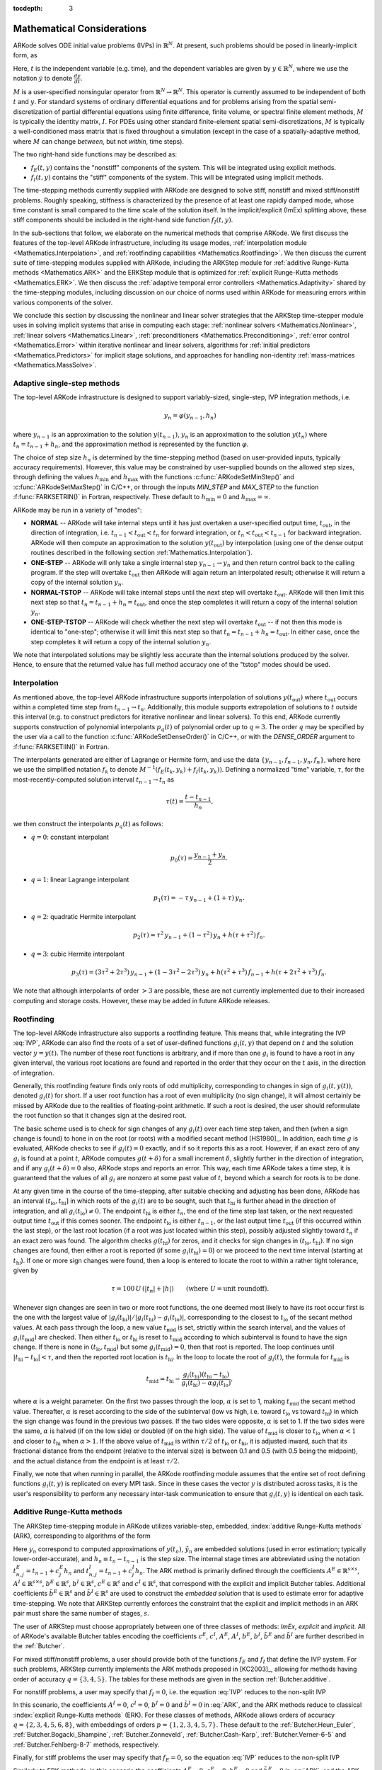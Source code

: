 ..
   Programmer(s): Daniel R. Reynolds @ SMU
   ----------------------------------------------------------------
   Copyright (c) 2013, Southern Methodist University.
   All rights reserved.
   For details, see the LICENSE file.
   ----------------------------------------------------------------

:tocdepth: 3

.. _Mathematics:

===========================
Mathematical Considerations
===========================

ARKode solves ODE initial value problems (IVPs) in :math:`\mathbb{R}^N`.
At present, such problems should be posed in linearly-implicit form,
as 

..
   .. math::
      M(t) \dot{y} = f_E(t,y) + f_I(t,y), \qquad y(t_0) = y_0.
      :label: IVP
.. math::
   M \dot{y} = f_E(t,y) + f_I(t,y), \qquad y(t_0) = y_0.
   :label: IVP

Here, :math:`t` is the independent variable (e.g. time), and the
dependent variables are given by :math:`y \in \mathbb{R}^N`, where we
use the notation :math:`\dot{y}` to denote :math:`\frac{dy}{dt}`.

..
   :math:`M(t)` is a user-specified nonsingular operator from
   :math:`\mathbb{R}^N \to \mathbb{R}^N`.  This operator may depend on
   :math:`t` but is assumed to be independent of :math:`y`.
   For standard systems of ordinary differential equations and for
   problems arising from the spatial semi-discretization of partial
   differential equations 
   using finite difference, finite volume, or spectral finite element
   methods, :math:`M` is typically the identity matrix, :math:`I`.  For
   PDEs using other standard finite-element spatial semi-discretizations,
   :math:`M` is typically a well-conditioned mass matrix that is
   independent of :math:`t` (except in the case of a spatially-adaptive
   method, where :math:`M` can change *between* time steps).

:math:`M` is a user-specified nonsingular operator from
:math:`\mathbb{R}^N \to \mathbb{R}^N`.  This operator is currently
assumed to be independent of both :math:`t` and :math:`y`.
For standard systems of ordinary differential equations and for
problems arising from the spatial semi-discretization of partial
differential equations using finite difference, finite volume, or
spectral finite element methods, :math:`M` is typically the identity
matrix, :math:`I`.  For PDEs using other standard finite-element
spatial semi-discretizations, :math:`M` is typically a
well-conditioned mass matrix that is fixed throughout a simulation
(except in the case of a spatially-adaptive method, where :math:`M`
can change *between*, but not *within*, time steps). 

The two right-hand side functions may be described as:  

* :math:`f_E(t,y)` contains the "nonstiff" components of the
  system.  This will be integrated using explicit methods.

* :math:`f_I(t,y)` contains the "stiff" components of the
  system.  This will be integrated using implicit methods.

The time-stepping methods currently supplied with ARKode are designed
to solve stiff, nonstiff and mixed stiff/nonstiff problems.  Roughly
speaking, stiffness is characterized by the presence of at least one
rapidly damped mode, whose time constant is small compared to the time
scale of the solution itself.  In the implicit/explicit (ImEx)
splitting above, these stiff components should be included in the
right-hand side function :math:`f_I(t,y)`. 

In the sub-sections that follow, we elaborate on the numerical
methods that comprise ARKode.  We first discuss the features of the
top-level ARKode infrastructure, including its usage modes,
:ref:`interpolation module <Mathematics.Interpolation>`, and
:ref:`rootfinding capabilities <Mathematics.Rootfinding>`.  We then
discuss the current suite of time-stepping modules supplied with
ARKode, including the ARKStep module for :ref:`additive
Runge-Kutta methods <Mathematics.ARK>` and the ERKStep module that
is optimized for :ref:`explicit Runge-Kutta methods <Mathematics.ERK>`.
We then discuss the :ref:`adaptive temporal error controllers
<Mathematics.Adaptivity>` shared by the time-stepping modules,
including discussion on our choice of norms used within ARKode for
measuring errors within various components of the solver.

We conclude this section by discussing the nonlinear and linear solver
strategies that the ARKStep time-stepper module uses in solving
implicit systems that arise in computing each stage: :ref:`nonlinear
solvers <Mathematics.Nonlinear>`, :ref:`linear solvers
<Mathematics.Linear>`, :ref:`preconditioners
<Mathematics.Preconditioning>`,  :ref:`error control
<Mathematics.Error>` within iterative nonlinear and linear solvers,
algorithms for :ref:`initial predictors <Mathematics.Predictors>` for
implicit stage solutions, and approaches for handling non-identity
:ref:`mass-matrices <Mathematics.MassSolve>`. 



.. _Mathematics.SingleStep:

Adaptive single-step methods
===============================

The top-level ARKode infrastructure is designed to support
variably-sized, single-step, IVP integration methods, i.e.

.. math::

   y_{n} = \varphi(y_{n-1}, h_n)

where :math:`y_{n-1}` is an approximation to the solution :math:`y(t_{n-1})`,
:math:`y_{n}` is an approximation to the solution :math:`y(t_n)` where
:math:`t_n = t_{n-1} + h_n`, and the approximation method is
represented by the function :math:`\varphi`.  

The choice of step size :math:`h_n` is determined by the time-stepping
method (based on user-provided inputs, typically accuracy requirements).
However, this value may be constrained by user-supplied bounds on the
allowed step sizes, through defining the values :math:`h_\text{min}`
and :math:`h_\text{max}` with the functions
:c:func:`ARKodeSetMinStep()` and :c:func:`ARKodeSetMaxStep()` in
C/C++, or through the inputs *MIN_STEP* and *MAX_STEP* to the function
:f:func:`FARKSETRIN()` in Fortran, respectively.  These default to
:math:`h_\text{min}=0` and :math:`h_\text{max}=\infty`.

ARKode may be run in a variety of "modes":

* **NORMAL** -- ARKode will take internal steps until it has just
  overtaken a user-specified output time, :math:`t_\text{out}`, in the
  direction of integration, i.e. :math:`t_{n-1} < t_\text{out} <
  t_{n}` for forward integration, or :math:`t_{n} < t_\text{out} <
  t_{n-1}` for backward integration.  ARKode will then compute an
  approximation to the solution :math:`y(t_\text{out})` by
  interpolation (using one of the dense output routines described in
  the following section :ref:`Mathematics.Interpolation`).

* **ONE-STEP** -- ARKode will only take a single internal step :math:`y_{n-1}
  \to y_{n}` and then return control back to the calling program.
  If the step will overtake :math:`t_\text{out}` then ARKode will
  again return an interpolated result; otherwise it will return a copy
  of the internal solution :math:`y_{n}`.
       
* **NORMAL-TSTOP** -- ARKode will take internal steps until the next
  step will overtake :math:`t_\text{out}`.  ARKode will then limit
  this next step so that :math:`t_n = t_{n-1} + h_n = t_\text{out}`,
  and once the step completes it will return a copy of the internal
  solution :math:`y_{n}`. 
  
* **ONE-STEP-TSTOP** -- ARKode will check whether the next step will 
  overtake :math:`t_\text{out}` -- if not then this mode is identical
  to "one-step"; otherwise it will limit this next step so that
  :math:`t_n = t_{n-1} + h_n = t_\text{out}`.  In either case, once
  the step completes it will return a copy of the internal solution
  :math:`y_{n}`.

We note that interpolated solutions may be slightly less accurate than
the internal solutions produced by the solver.  Hence, to ensure that
the returned value has full method accuracy one of the "tstop" modes
should be used.



.. _Mathematics.Interpolation:

Interpolation
===============

As mentioned above, the top-level ARKode infrastructure supports
interpolation of solutions :math:`y(t_\text{out})` where
:math:`t_\text{out}` occurs within a completed time step from
:math:`t_{n-1} \to t_n`.  Additionally, this module supports
extrapolation of solutions to :math:`t` outside this interval
(e.g. to construct predictors for iterative nonlinear and linear
solvers).  To this end, ARKode currently supports construction of
polynomial interpolants :math:`p_q(t)` of polynomial order up to
:math:`q=3`.  The order :math:`q` may be specified by the user via a
call to the function :c:func:`ARKodeSetDenseOrder()` in C/C++, or with
the *DENSE_ORDER* argument to :f:func:`FARKSETIIN()` in Fortran. 

The interpolants generated are either of Lagrange or Hermite form, and
use the data :math:`\left\{ y_{n-1}, f_{n-1}, y_{n}, f_{n} \right\}`,
where here we use the simplified notation :math:`f_{k}` to denote
:math:`M^{-1} \left(f_E(t_k,y_k) + f_I(t_k,y_k)\right)`.  Defining a
normalized "time" variable, :math:`\tau`, for the
most-recently-computed solution interval :math:`t_{n-1} \to t_{n}`
as

.. math::

   \tau(t) = \frac{t-t_{n-1}}{h_{n}},

we then construct the interpolants :math:`p_q(t)` as follows:

* :math:`q=0`: constant interpolant

  .. math::

     p_0(\tau) = \frac{y_{n-1} + y_{n}}{2}.

* :math:`q=1`: linear Lagrange interpolant

  .. math::

     p_1(\tau) = -\tau\, y_{n-1} + (1+\tau)\, y_{n}.

* :math:`q=2`: quadratic Hermite interpolant

  .. math::

     p_2(\tau) =  \tau^2\,y_{n-1} + (1-\tau^2)\,y_{n} + h(\tau+\tau^2)\,f_{n}.

* :math:`q=3`: cubic Hermite interpolant

  .. math::

     p_3(\tau) =  (3\tau^2 + 2\tau^3)\,y_{n-1} +
     (1-3\tau^2-2\tau^3)\,y_{n} + h(\tau^2+\tau^3)\,f_{n-1} +
     h(\tau+2\tau^2+\tau^3)\,f_{n}. 

We note that although interpolants of order :math:`> 3` are possible,
these are not currently implemented due to their increased computing
and storage costs.  However, these may be added in future ARKode
releases. 




.. _Mathematics.Rootfinding:

Rootfinding
===============

The top-level ARKode infrastructure also supports a rootfinding
feature.  This means that, while integrating the IVP :eq:`IVP`, ARKode 
can also find the roots of a set of user-defined functions
:math:`g_i(t,y)` that depend on :math:`t` and the solution vector
:math:`y = y(t)`. The number of these root functions is arbitrary, and
if more than one :math:`g_i` is found to have a root in any given
interval, the various root locations are found and reported in the
order that they occur on the :math:`t` axis, in the direction of
integration.

Generally, this rootfinding feature finds only roots of odd
multiplicity, corresponding to changes in sign of :math:`g_i(t,
y(t))`, denoted :math:`g_i(t)` for short. If a user root function has
a root of even multiplicity (no sign change), it will almost certainly
be missed by ARKode due to the realities of floating-point arithmetic.
If such a root is desired, the user should reformulate the root
function so that it changes sign at the desired root. 

The basic scheme used is to check for sign changes of any
:math:`g_i(t)` over each time step taken, and then (when a sign change
is found) to hone in on the root (or roots) with a modified secant
method [HS1980]_.  In addition, each time :math:`g` is
evaluated, ARKode checks to see if :math:`g_i(t) = 0` exactly, and if
so it reports this as a root.  However, if an exact zero of any
:math:`g_i` is found at a point :math:`t`, ARKode computes
:math:`g(t+\delta)` for a small increment :math:`\delta`, slightly
further in the direction of integration, and if any
:math:`g_i(t+\delta) = 0` also, ARKode stops and reports an
error. This way, each time ARKode takes a time step, it is guaranteed
that the values of all :math:`g_i` are nonzero at some past value of
:math:`t`, beyond which a search for roots is to be done. 

At any given time in the course of the time-stepping, after suitable
checking and adjusting has been done, ARKode has an interval
:math:`(t_\text{lo}, t_\text{hi}]` in which roots of the
:math:`g_i(t)` are to be sought, such that :math:`t_\text{hi}` is
further ahead in the direction of integration, and all
:math:`g_i(t_\text{lo}) \ne 0`.  The endpoint :math:`t_\text{hi}` is
either :math:`t_n`, the end of the time step last taken, or the next
requested output time :math:`t_\text{out}` if this comes sooner. The
endpoint :math:`t_\text{lo}` is either :math:`t_{n-1}`, or the last
output time :math:`t_\text{out}` (if this occurred within the last 
step), or the last root location (if a root was just located within
this step), possibly adjusted slightly toward :math:`t_n` if an exact 
zero was found. The algorithm checks :math:`g(t_\text{hi})` for zeros, and
it checks for sign changes in :math:`(t_\text{lo}, t_\text{hi})`. If no sign
changes are found, then either a root is reported (if some
:math:`g_i(t_\text{hi}) = 0`) or we proceed to the next time interval
(starting at :math:`t_\text{hi}`). If one or more sign changes were found,
then a loop is entered to locate the root to within a rather tight
tolerance, given by 

.. math::
   \tau = 100\, U\, (|t_n| + |h|)\qquad (\text{where}\; U = \text{unit roundoff}).

Whenever sign changes are seen in two or more root functions, the one
deemed most likely to have its root occur first is the one with the
largest value of 
:math:`\left|g_i(t_\text{hi})\right| / \left| g_i(t_\text{hi}) - g_i(t_\text{lo})\right|`, 
corresponding to the closest to :math:`t_\text{lo}` of the secant method
values. At each pass through the loop, a new value :math:`t_\text{mid}` is
set, strictly within the search interval, and the values of
:math:`g_i(t_\text{mid})` are checked. Then either :math:`t_\text{lo}` or
:math:`t_\text{hi}` is reset to :math:`t_\text{mid}` according to which
subinterval is found to have the sign change. If there is none in
:math:`(t_\text{lo}, t_\text{mid})` but some :math:`g_i(t_\text{mid}) = 0`, then that
root is reported. The loop continues until :math:`\left|t_\text{hi} -
t_\text{lo} \right| < \tau`, and then the reported root location is
:math:`t_\text{hi}`.  In the loop to locate the root of :math:`g_i(t)`, the
formula for :math:`t_\text{mid}` is 

.. math::
   t_\text{mid} = t_\text{hi} - 
   \frac{g_i(t_\text{hi}) (t_\text{hi} - t_\text{lo})}{g_i(t_\text{hi}) - \alpha g_i(t_\text{lo})} ,

where :math:`\alpha` is a weight parameter. On the first two passes
through the loop, :math:`\alpha` is set to 1, making :math:`t_\text{mid}`
the secant method value. Thereafter, :math:`\alpha` is reset according
to the side of the subinterval (low vs high, i.e. toward
:math:`t_\text{lo}` vs toward :math:`t_\text{hi}`) in which the sign change was
found in the previous two passes. If the two sides were opposite,
:math:`\alpha` is set to 1. If the two sides were the same, :math:`\alpha` 
is halved (if on the low side) or doubled (if on the high side). The
value of :math:`t_\text{mid}` is closer to :math:`t_\text{lo}` when
:math:`\alpha < 1` and closer to :math:`t_\text{hi}` when :math:`\alpha > 1`. 
If the above value of :math:`t_\text{mid}` is within :math:`\tau /2` of
:math:`t_\text{lo}` or :math:`t_\text{hi}`, it is adjusted inward, such that its
fractional distance from the endpoint (relative to the interval size)
is between 0.1 and 0.5 (with 0.5 being the midpoint), and the actual
distance from the endpoint is at least :math:`\tau/2`. 

Finally, we note that when running in parallel, the ARKode rootfinding
module assumes that the entire set of root defining functions
:math:`g_i(t,y)` is replicated on every MPI task.  Since in these
cases the vector :math:`y` is distributed across tasks, it is the
user's responsibility to perform any necessary inter-task
communication to ensure that :math:`g_i(t,y)` is identical on each task.




.. _Mathematics.ARK:

Additive Runge-Kutta methods
===============================

The ARKStep time-stepping module in ARKode utilizes variable-step,
embedded, :index:`additive Runge-Kutta methods` (ARK), corresponding
to algorithms of the form 

..
   .. math::
      z_i &= y_{n-1} + h_n \sum_{j=1}^{i-1} A^E_{i,j} M(t^E_{n,j})^{-1} f_E(t^E_{n,j}, z_j) 
                    + h_n \sum_{j=1}^{i} A^I_{i,j} M(t^I_{n,j})^{-1} f_I(t^I_{n,j}, z_j),
      \quad i=1,\ldots,s, \\
      y_n &= y_{n-1} + h_n \sum_{i=1}^{s} \left(b^E_i M(t^E_{n,j})^{-1} f_E(t^E_{n,i}, z_i) 
                    + b^I_i M(t^I_{n,j})^{-1} f_I(t^I_{n,i}, z_i)\right), \\
      \tilde{y}_n &= y_{n-1} + h_n \sum_{i=1}^{s} \left(
                     \tilde{b}^E_i M(t^E_{n,j})^{-1} f_E(t^E_{n,i}, z_i) + 
                     \tilde{b}^I_i M(t^I_{n,j})^{-1} f_I(t^I_{n,i}, z_i)\right).
      :label: ARK

.. math::
   M z_i &= M y_{n-1} + h_n \sum_{j=1}^{i-1} A^E_{i,j} f_E(t^E_{n,j}, z_j) 
                 + h_n \sum_{j=1}^{i} A^I_{i,j} f_I(t^I_{n,j}, z_j),
   \quad i=1,\ldots,s, \\
   M y_n &= M y_{n-1} + h_n \sum_{i=1}^{s} \left(b^E_i f_E(t^E_{n,i}, z_i) 
                 + b^I_i f_I(t^I_{n,i}, z_i)\right), \\
   M \tilde{y}_n &= M y_{n-1} + h_n \sum_{i=1}^{s} \left(
                  \tilde{b}^E_i f_E(t^E_{n,i}, z_i) + 
		  \tilde{b}^I_i f_I(t^I_{n,i}, z_i)\right).
   :label: ARK
           
Here :math:`y_n` correspond to computed approximations of
:math:`y(t_n)`, :math:`\tilde{y}_n` are embedded solutions (used in
error estimation; typically lower-order-accurate), and :math:`h_n
\equiv t_n - t_{n-1}` is the step size.  The internal stage times are
abbreviated using the notation :math:`t^E_{n,j} = t_{n-1} + c^E_j h_n`
and :math:`t^I_{n,j} = t_{n-1} + c^I_j h_n`.  The ARK method is
primarily defined through the coefficients :math:`A^E \in
\mathbb{R}^{s\times s}`, :math:`A^I \in \mathbb{R}^{s\times s}`,
:math:`b^E \in \mathbb{R}^{s}`, :math:`b^I \in \mathbb{R}^{s}`,
:math:`c^E \in \mathbb{R}^{s}` and :math:`c^I \in \mathbb{R}^{s}`,
that correspond with the explicit and implicit Butcher tables.
Additional coefficients :math:`\tilde{b}^E \in \mathbb{R}^{s}` and 
:math:`\tilde{b}^I \in \mathbb{R}^{s}` are used to construct the
*embedded solution* that is used to estimate error for adaptive
time-stepping.  We note that ARKStep currently enforces the
constraint that the explicit and implicit methods in an ARK pair must
share the same number of stages, :math:`s`. 

The user of ARKStep must choose appropriately between one of three 
classes of methods: *ImEx*, *explicit* and *implicit*.  All of
ARKode's available Butcher tables encoding the coefficients
:math:`c^E`, :math:`c^I`, :math:`A^E`, :math:`A^I`, :math:`b^E`,
:math:`b^I`, :math:`\tilde{b}^E` and :math:`\tilde{b}^I` are further
described in the :ref:`Butcher`. 

For mixed stiff/nonstiff problems, a user should provide both of the
functions :math:`f_E` and :math:`f_I` that define the IVP system.  For
such problems, ARKStep currently implements the ARK methods proposed in 
[KC2003]_, allowing for methods having order of accuracy :math:`q =
\{3,4,5\}`.  The tables for these methods are given in the section
:ref:`Butcher.additive`.

For nonstiff problems, a user may specify that :math:`f_I = 0`,
i.e. the equation :eq:`IVP` reduces to the non-split IVP 

..
   .. math::
      M(t)\, \dot{y} = f_E(t,y), \qquad y(t_0) = y_0.
      :label: IVP_explicit

.. math::
   M\, \dot{y} = f_E(t,y), \qquad y(t_0) = y_0.
   :label: IVP_explicit

In this scenario, the coefficients :math:`A^I=0`, :math:`c^I=0`,
:math:`b^I=0` and :math:`\tilde{b}^I=0` in :eq:`ARK`, and the ARK
methods reduce to classical :index:`explicit Runge-Kutta methods`
(ERK).  For these classes of methods, ARKode allows orders of accuracy 
:math:`q = \{2,3,4,5,6,8\}`, with embeddings of orders :math:`p
= \{1,2,3,4,5,7\}`.  These default to the :ref:`Butcher.Heun_Euler`,
:ref:`Butcher.Bogacki_Shampine`, :ref:`Butcher.Zonneveld`,
:ref:`Butcher.Cash-Karp`, :ref:`Butcher.Verner-6-5` and
:ref:`Butcher.Fehlberg-8-7` methods, respectively. 

Finally, for stiff problems the user may specify that :math:`f_E = 0`,
so the equation :eq:`IVP` reduces to the non-split IVP 

..
   .. math::
      M(t)\, \dot{y} = f_I(t,y), \qquad y(t_0) = y_0.
      :label: IVP_implicit

.. math::
   M\, \dot{y} = f_I(t,y), \qquad y(t_0) = y_0.
   :label: IVP_implicit

Similarly to ERK methods, in this scenario the coefficients
:math:`A^E=0`, :math:`c^E=0`, :math:`b^E=0` and :math:`\tilde{b}^E=0`
in :eq:`ARK`, and the ARK methods reduce to classical
:index:`diagonally-implicit Runge-Kutta methods` (DIRK).  For these
classes of methods, ARKode allows orders of accuracy :math:`q =
\{2,3,4,5\}`, with embeddings of orders :math:`p = \{1,2,3,4\}`.
These default to the :ref:`Butcher.SDIRK-2-1`,
:ref:`Butcher.ARK_4_2_3_I`, :ref:`Butcher.SDIRK-5-4` and 
:ref:`Butcher.ARK_8_4_5_I` methods, respectively. 




.. _Mathematics.ERK:

Explicit Runge-Kutta methods
===============================


The ERKStep time-stepping module in ARKode can only be applied to
IVP problems of the form

.. math::
   \dot{y} = f(t,y), \qquad y(t_0) = y_0.
   :label: IVP_simple_explicit

For such problems, ERKStep provides variable-step, embedded,
:index:`explicit Runge-Kutta methods` (ERK), corresponding to
algorithms of the form  

.. math::
   z_i &= y_{n-1} + h_n \sum_{j=1}^{i-1} A_{i,j} f(t_{n,j}, z_j),
   \quad i=1,\ldots,s, \\
   y_n &= y_{n-1} + h_n \sum_{i=1}^{s} b_i f(t_{n,i}, z_i), \\
   \tilde{y}_n &= y_{n-1} + h_n \sum_{i=1}^{s} \tilde{b}_i f(t_{n,i}, z_i),
   :label: ERK

where the variables have the same meanings as in the previous section.
We note that the problem :eq:`IVP_simple_explicit` is fully encapsulated in
the more general problems :eq:`IVP_explicit`, and that the algorithm :eq:`ERK`
is similarly encapsulated in the more general algorithm :eq:`ARK`.
While it therefore follows that ARKStep can be used to solve every
problem solvable by ERKStep, using the same set of methods, we
include ERKStep as a distinct time-stepping module since this
simplified form admits a solution process that requires significantly
less storage and right-hand side function evaluations than when
considering the more general form.




.. _Mathematics.Error.Norm:

ARKode error norm
============================

In the process of controlling errors at various levels (time
integration, nonlinear solution, linear solution), ARKode uses a
:index:`weighted root-mean-square norm`, denoted
:math:`\|\cdot\|_\text{WRMS}`, for all error-like quantities,

.. math::
   \|v\|_\text{WRMS} = \left( \frac{1}{N} \sum_{i=1}^N \left(v_i\,
   w_i\right)^2\right)^{1/2}. 
   :label: WRMS_NORM

The power of this choice of norm arises in the specification of the
weighting vector :math:`w`, that combines the units of the problem
with user-supplied values that specify an "acceptable" level of error.
To this end, ARKode constructs an :index:`error weight vector` using
the most-recent step solution and the user-supplied relative and
absolute tolerances, namely

.. math::
   w_i = \frac{1}{RTOL\cdot |y_{n-1,i}| + ATOL_i}.
   :label: EWT

Since :math:`1/w_i` represents a tolerance in the ith component of the
solution vector :math:`y`, a vector whose WRMS norm is 1 is regarded
as "small."  For brevity, we will typically drop the subscript WRMS on
norms in the remainder of this section. 

Additionally, for problems involving a non-identity mass matrix,
:math:`M\ne I`, the units of equation :eq:`IVP` may differ from the
units of the solution :math:`y`.  In this case, ARKode may also
construct a :index:`residual weight vector`,

..
   .. math::
      w_i = \frac{1}{RTOL\cdot | \left[M(t_{n-1}) y_{n-1}\right]_i| + ATOL'_i},
      :label: RWT

.. math::
   w_i = \frac{1}{RTOL\cdot | \left[M y_{n-1}\right]_i| + ATOL'_i},
   :label: RWT

where the user may specify a separate absolute residual tolerance
value or array, :math:`ATOL'`.  The choice of weighting vector used
in any given norm is determined by the quantity being measured: values
having solution units use :eq:`EWT`, whereas values having equation
units use :eq:`RWT`.  Obviously, for problems with :math:`M=I`, the
weighting vectors are identical. 




.. _Mathematics.Adaptivity:

Time step adaptivity
=======================

A critical component of both the ARKStep and ERKStep
time-stepping modules, making them IVP "solvers" rather than just
time-steppers, is their adaptive control of local truncation error.
At every step, we estimate the local error, and ensure that it
satisfies tolerance conditions.  If this local error test fails, then 
the step is recomputed with a reduced step size.  To this end, every
Runge-Kutta method packaged within ARKode admits an embedded solution
:math:`\tilde{y}_n`, as shown in equations :eq:`ARK` and
:eq:`ERK`.  Generally, these embedded solutions attain a slightly lower 
order of accuracy than the computed solution :math:`y_n`.  Denoting
the order of accuracy for :math:`y_n` as :math:`p` and for
:math:`\tilde{y}_n` as :math:`q`, it is the case that most embedded
methods satisfy :math:`p = q-1`.  These values of :math:`p` and
:math:`q` correspond to the *global* orders of accuracy for the method
and embedding, hence each admit local truncation errors satisfying
[HW1993]_ 

.. math::
   \| y_n - y(t_n) \| = C h_n^{q+1} + \mathcal O(h_n^{q+2}), \\
   \| \tilde{y}_n - y(t_n) \| = D h_n^{p+1} + \mathcal O(h_n^{p+2}),
   :label: AsymptoticErrors

where :math:`C` and :math:`D` are constants independent of
:math:`h_n`, and where we have assumed exact initial conditions for
the step, i.e. :math:`y_{n-1} = y(t_{n-1})`. Combining these
estimates, we have 

.. math::
   \| y_n - \tilde{y}_n \| = \| y_n - y(t_n) - \tilde{y}_n + y(t_n) \| 
   \le \| y_n - y(t_n) \| + \| \tilde{y}_n - y(t_n) \| 
   \le D h_n^{p+1} + \mathcal O(h_n^{p+2}).

We therefore use the norm of the difference between :math:`y_n` and
:math:`\tilde{y}_n` as an estimate for the local truncation error at
the step :math:`n`

..
   .. math::
      T_n = \beta \left(y_n - \tilde{y}_n\right) = 
      \beta h_n \sum_{i=1}^{s} \left[
      \left(b^E_i - \tilde{b}^E_i\right) M(t^E_{n,i})^{-1} f_E(t^E_{n,i}, z_i) + 
      \left(b^I_i - \tilde{b}^I_i\right) M(t^I_{n,i})^{-1} f_I(t^I_{n,i}, z_i) \right]
      :label: LTE

.. math::
   M T_n = \beta \left(y_n - \tilde{y}_n\right) = 
   \beta h_n \sum_{i=1}^{s} \left[
   \left(b^E_i - \tilde{b}^E_i\right) f_E(t^E_{n,i}, z_i) + 
   \left(b^I_i - \tilde{b}^I_i\right) f_I(t^I_{n,i}, z_i) \right]
   :label: LTE

for ARK methods, and similarly for ERK methods.  Here, :math:`\beta>0`
is an error *bias* to help account for the error constant :math:`D`;
the default value of this constant is :math:`\beta = 1.5`, which may
be modified by the user through the functions
:c:func:`ARKStepSetErrorBias()` and :c:func:`ERKStepSetErrorBias()` in
C/C++, or through the input *ADAPT_BIAS* to :f:func:`FARKSETRIN()` in
Fortran. 

With this LTE estimate, the local error test is simply
:math:`\|T_n\| < 1` since this norm includes the user-specified
tolerances.  If this error test passes, the step is considered
successful, and the estimate is subsequently used to estimate the next
step size, as will be described below in the section 
:ref:`Mathematics.Adaptivity.ErrorControl`.  If the error test fails,
the step is rejected and a new step size :math:`h'` is then computed
using the error control algorithms described in
:ref:`Mathematics.Adaptivity.ErrorControl`.  A new attempt at the step
is made, and the error test is repeated.  If it fails multiple times
(as specified through the *small_nef* input to
:c:func:`ARKStepSetSmallNumEFails()` and
:c:func:`ERKStepSetSmallNumEFails()` in C/C++, or the *ADAPT_SMALL_NEF* 
argument to :f:func:`FARKSETIIN()` in Fortran, which defaults to 2),
then :math:`h'/h` is limited above to 0.3 (this is modifiable via the
*etamxf* argument to :c:func:`ARKStepSetMaxEFailGrowth()` and
:c:func:`ERKStepSetMaxEFailGrowth()` in C/C++, or the *ADAPT_ETAMXF*
argument to :f:func:`FARKSETRIN()` in Fortran), and limited below to
0.1 after an additional step failure.  After seven error test failures
(modifiable via the functions :c:func:`ARKStepSetMaxErrTestFails()` and
:c:func:`ERKStepSetMaxErrTestFails()` in C/C++, or the *MAX_ERRFAIL*
argument to :f:func:`FARKSETIIN()` in Fortran), ARKode returns to the
user with a failure message. 

We define the step size ratio between a prospective step :math:`h'`
and a completed step :math:`h` as :math:`\eta`, i.e.

.. math::
   \eta = h' / h.

This is bounded above by :math:`\eta_\text{max}` to ensure that step size
adjustments are not overly aggressive.  This value is modified
according to the step and history,

.. math::
   \eta_\text{max} = \begin{cases}
     \text{etamx1}, & \quad\text{on the first step (default is 10000)}, \\
     \text{growth}, & \quad\text{on general steps (default is 20)}, \\
     1, & \quad\text{if the previous step had an error test failure}.
   \end{cases}

Here, the value of *etamx1* may be modified by the user in the
functions :c:func:`ARKStepSetMaxFirstGrowth()` and 
:c:func:`ERKStepSetMaxFirstGrowth()` in C/C++, or through the
input *ADAPT_ETAMX1* to the function :f:func:`FARKSETRIN()` in
Fortran. Similarly, the *growth* value may be modified by calls to
:c:func:`ARKStepSetMaxGrowth()` and :c:func:`ERKStepSetMaxGrowth()` in
C/C++, or through the input *ADAPT_GROWTH* to :f:func:`FARKSETRIN()`
in Fortran.

A flowchart detailing how the time steps are modified at each
iteration to ensure solver convergence and successful steps is given
in the figure below.  Here, all norms correspond to the WRMS norm, and
the error adaptivity function **arkAdapt** is supplied by one of the
error control algorithms discussed in the subsections below. 

.. _adaptivity_figure:

.. figure:: figs/time_adaptivity.png
   :scale: 40 %
   :align: center


For some problems it may be preferrable to avoid small step size
adjustments.  This can be especially true for problems that construct
a Newton Jacobian matrix or a preconditioner for a nonlinear or an
iterative linear solve, where this construction is computationally
expensive, and where convergence can be seriously hindered through use
of an inaccurate matrix.  In these scenarios, the step is not changed
when :math:`\eta \in [\eta_L, \eta_U]`.  The default values for this
interval are :math:`\eta_L = 1` and :math:`\eta_U = 1.5`, though these
are modifiable through the functions
:c:func:`ARKStepSetFixedStepBounds()` and
:c:func:`ERKStepSetFixedStepBounds()` in C/C++, or through the input 
*ADAPT_BOUNDS* to the function :f:func:`FARKSETRIN()` in Fortran.

We note that any choices for :math:`\eta` (or equivalently,
:math:`h'`) are subsequently constrained by the bounds
:math:`h_\text{min}` and :math:`h_\text{max}` supplied to the main
ARKode infrastructure (via the functions :c:func:`ARKodeSetMinStep()` and
:c:func:`ARKodeSetMaxStep()` in C/C++, or through the inputs
*MIN_STEP* and *MAX_STEP* to the function :f:func:`FARKSETRIN()` in
Fortran, respectively).  Additionally, the top-level ARKode
infrastructure may similarly limit :math:`h'` to adhere to a
user-provided "TSTOP" stopping point, :math:`t_\text{stop}` (supplied
by a call to :c:func:`ARKodeSetStopTime()` in C/C++, or through the input
*STOP_TIME* to :f:func:`FARKSETRIN()` in Fortran). 



.. _Mathematics.Adaptivity.ErrorControl:

Asymptotic error control
---------------------------

As mentioned above, the time-stepping modules in ARKode adapt the step
size in order to attain local errors within desired tolerances of the
true solution.  These adaptivity algorithms estimate the prospective
step size :math:`h'` based on the asymptotic local error estimates
:eq:`AsymptoticErrors`.  We define the values :math:`\varepsilon_n`,
:math:`\varepsilon_{n-1}` and :math:`\varepsilon_{n-2}` as

.. math::
   \varepsilon_k &\ \equiv \ \|T_k\| 
      \ = \ \beta \|y_k - \tilde{y}_k\|,

corresponding to the local error estimates for three consecutive
steps, :math:`t_{n-3} \to t_{n-2} \to t_{n-1} \to t_n`.  These local
error history values are all initialized to 1 upon program
initialization, to accomodate the few initial time steps of a
calculation where some of these error estimates have not yet been
computed.  With these estimates, ARKode implements a variety of error
control algorithms, as specified in the subsections below.


.. _Mathematics.Adaptivity.ErrorControl.PID:

PID controller
^^^^^^^^^^^^^^^^^^

This is the default time adaptivity controller used by ARKode.  It
derives from those found in [KC2003]_, [S1998]_, [S2003]_ and
[S2006]_, and uses all three of the local error estimates
:math:`\varepsilon_n`, :math:`\varepsilon_{n-1}` and
:math:`\varepsilon_{n-2}` in determination of a prospective step size,

.. math::
   h' \;=\; h_n\; \varepsilon_n^{-k_1/p}\; \varepsilon_{n-1}^{k_2/p}\; 
        \varepsilon_{n-2}^{-k_3/p},

where the constants :math:`k_1`, :math:`k_2` and :math:`k_3` default
to 0.58, 0.21 and 0.1, respectively.  These parameters may be changed
via a call to the C/C++ functions :c:func:`ARKStepSetAdaptivityMethod()` 
or :c:func:`ERKStepSetAdaptivityMethod()` in C/C++, or to the Fortran
function :f:func:`FARKSETADAPTIVITYMETHOD()` in Fortran.  In this
estimate, a floor of :math:`\varepsilon > 10^{-10}` is enforced to
avoid division-by-zero errors.



.. _Mathematics.Adaptivity.ErrorControl.PI:

PI controller
^^^^^^^^^^^^^^^^^

Like with the previous method, the PI controller derives from those
found in [KC2003]_, [S1998]_, [S2003]_ and [S2006]_, but it differs in
that it only uses the two most recent step sizes in its adaptivity
algorithm, 

.. math::
   h' \;=\; h_n\; \varepsilon_n^{-k_1/p}\; \varepsilon_{n-1}^{k_2/p}.

Here, the default values of :math:`k_1` and :math:`k_2` default
to 0.8 and 0.31, respectively, though they may be changed via a
call to either :c:func:`ARKStepSetAdaptivityMethod()` or
:c:func:`ERKStepSetAdaptivityMethod()` in C/C++, or
:f:func:`FARKSETADAPTIVITYMETHOD()` in Fortran.  As with the previous
controller, at initialization :math:`k_1 = k_2 = 1.0` and the floor of
:math:`10^{-10}` is enforced on the local error estimates.  



.. _Mathematics.Adaptivity.ErrorControl.I:

I controller
^^^^^^^^^^^^^^^^

This is the standard time adaptivity control algorithm in use by most
available ODE solver codes.  It bases the prospective time step
estimate entirely off of the current local error estimate, 

.. math::
   h' \;=\; h_n\; \varepsilon_n^{-k_1/p}.

By default, :math:`k_1=1`, but that may be overridden by the user with
the functions :c:func:`ARKStepSetAdaptivityMethod()` and
:c:func:`ERKStepSetAdaptivityMethod()` in C/C++, or the 
function :f:func:`FARKSETADAPTIVITYMETHOD()` in Fortran.




.. _Mathematics.Adaptivity.ErrorControl.eGus:

Explicit Gustafsson controller
^^^^^^^^^^^^^^^^^^^^^^^^^^^^^^^^

This step adaptivity algorithm was proposed in [G1991]_, and
is primarily useful in combination with explicit Runge-Kutta methods.
Using the notation of our earlier controllers, it has the form

.. math::
   h' \;=\; \begin{cases}
      h_1\; \varepsilon_1^{-1/p}, &\quad\text{on the first step}, \\
      h_n\; \varepsilon_n^{-k_1/p}\; 
        \left(\varepsilon_n/\varepsilon_{n-1}\right)^{k_2/p}, &
      \quad\text{on subsequent steps}.
   \end{cases}
   :label: expGus

The default values of :math:`k_1` and :math:`k_2` are 0.367 and 0.268,
respectively, which may be changed by calling either 
:c:func:`ARKStepSetAdaptivityMethod()` or
:c:func:`ERKStepSetAdaptivityMethod()` in C/C++, or 
:f:func:`FARKSETADAPTIVITYMETHOD()` in Fortran.




.. _Mathematics.Adaptivity.ErrorControl.iGus:

Implicit Gustafsson controller
^^^^^^^^^^^^^^^^^^^^^^^^^^^^^^^^^^^

A version of the above controller suitable for implicit Runge-Kutta
methods was introduced in [G1994]_, and has the form

.. math::
   h' = \begin{cases}
      h_1 \varepsilon_1^{-1/p}, &\quad\text{on the first step}, \\
      h_n \left(h_n / h_{n-1}\right) \varepsilon_n^{-k_1/p} 
        \left(\varepsilon_n/\varepsilon_{n-1}\right)^{-k_2/p}, &
      \quad\text{on subsequent steps}.
   \end{cases}
   :label: impGus

The algorithm parameters default to :math:`k_1 = 0.98` and 
:math:`k_2 = 0.95`, but may be modified by the user with
:c:func:`ARKStepSetAdaptivityMethod()` or
:c:func:`ERKStepSetAdaptivityMethod()` in C/C++, or 
:f:func:`FARKSETADAPTIVITYMETHOD()` in Fortran.  




.. _Mathematics.Adaptivity.ErrorControl.ieGus:

ImEx Gustafsson controller
^^^^^^^^^^^^^^^^^^^^^^^^^^^^^^^^^^^^

An ImEx version of these two preceding controllers is also available.
This approach computes the estimates :math:`h'_1` arising from 
equation :eq:`expGus` and the estimate :math:`h'_2` arising from
equation :eq:`impGus`, and selects 

.. math::
   h' = \frac{h}{|h|}\min\left\{|h'_1|, |h'_2|\right\}.  

Here, equation :eq:`expGus` uses :math:`k_1` and
:math:`k_2` with default values of 0.367 and 0.268, while equation
:eq:`impGus` sets both parameters to the input :math:`k_3` that
defaults to 0.95.  All three of these parameters may be modified with
the C/C++ functions :c:func:`ARKStepSetAdaptivityMethod()` and
:c:func:`ERKStepSetAdaptivityMethod()` in C/C++, or 
the Fortran function :f:func:`FARKSETADAPTIVITYMETHOD()`. 



.. _Mathematics.Adaptivity.ErrorControl.User:

User-supplied controller
^^^^^^^^^^^^^^^^^^^^^^^^^^^^^^^^^^^^

Finally, ARKode allows the user to define their own time step
adaptivity function,

.. math::
   h' = H(y, t, h_n, h_{n-1}, h_{n-2}, \varepsilon_n, \varepsilon_{n-1}, \varepsilon_{n-2}, q, p),

via a call to the C/C++ routines :c:func:`ARKStepSetAdaptivityFn()`
and :c:func:`ERKStepSetAdaptivityFn()`, or the Fortran routine
:f:func:`FARKADAPTSET()`.





.. _Mathematics.Stability:

Explicit stability
======================

For problems that involve a nonzero explicit component,
i.e. :math:`f_E(t,y) \ne 0` in ARKStep or for any problem in
ERKStep, explicit and ImEx Runge-Kutta methods may benefit from
addition user-supplied information regarding the explicit stability
region.  All ARKode adaptivity methods utilize estimates of the local
error.  It is often the case that such local error control will be
sufficient for method stability, since unstable steps will typically
exceed the error control tolerances.  However, for problems in which
:math:`f_E(t,y)` includes even moderately stiff components, and
especially for higher-order integration methods, it may occur that 
a significant number of attempted steps will exceed the error
tolerances.  While these steps will automatically be recomputed, such 
trial-and-error may be costlier than desired.  In these scenarios, a
stability-based time step controller may also be useful.

Since the explicit stability region for any method depends on the
problem under consideration, in that the extents of the stability
region result from the eigenvalues of the linearized operator
:math:`\frac{\partial f_E}{\partial y}`, information on the maximum
stable step size is not computed internally within ARKode.  However,
for many problems such information is readily available.  For example,
in an advection-diffusion calculation, 
:math:`f_I` may contain the stiff diffusive components and
:math:`f_E` may contain the comparably nonstiff advection terms.  In
this scenario, an explicitly stable step :math:`h_\text{exp}` would be
predicted as one satisfying the Courant-Friedrichs-Lewy (CFL)
stability condition,

.. math::
   |h_\text{exp}| < \frac{\Delta x}{|\lambda|}

where :math:`\Delta x` is the spatial mesh size and :math:`\lambda` is
the fastest advective wave speed.

In these scenarios, a user may supply a routine to predict this
maximum explicitly stable step size, :math:`|h_\text{exp}|`, by calling the
C/C++ functions :c:func:`ARKStepSetStabilityFn()` or
:c:func:`ERKStepSetStabilityFn()`, or the Fortran function
:f:func:`FARKEXPSTABSET()`.  If a value for :math:`|h_\text{exp}|` is
supplied, it is compared against the value resulting from the local
error controller, :math:`|h_\text{acc}|`, and the eventual time step used
will satisfy 

.. math::
   h' = \frac{h}{|h|}\min\{c\, |h_\text{exp}|,\, |h_\text{acc}|\}.

Here the explicit stability step factor (often called the "CFL
factor") :math:`c>0` may be modified through the functions
:c:func:`ARKStepSetCFLFraction()` and
:c:func:`ERKStepSetCFLFraction()` in C/C++, or through the input 
*ADAPT_CFL* to the function :f:func:`FARKSETRIN()` in Fortran, and has 
a default value of :math:`1/2`. 




.. _Mathematics.FixedStep:

Fixed time stepping
--------------------

While both the ARKStep and ERKStep time-stepping modules in
ARKode are designed for time step adaptivity, they additionally
support a "fixed-step" mode.  This mode is typically used for
debugging purposes, for verification against hand-coded Runge-Kutta
methods, or for problems where the time steps should be chosen based
on other problem-specific information.  In this mode, all internal
time step adaptivity is disabled: 

* temporal error control is disabled,

* nonlinear or linear solver non-convergence will result in an error 
  (instead of a step size adjustment),

* no check against an explicit stability condition is performed.


Additional information on this mode is provided in the section
:ref:`CInterface.OptionalInputs`.




     
.. _Mathematics.AlgebraicSolvers:

Algebraic solvers
===============================

..
   Since the ERKStep time-stepping module provides purely explicit
   numerical methods, the remainder of this section currently pertains
   only to the ARKStep module.  More specifically, when using the ARKStep
   time-stepping module for a problem involving either a nonzero implicit
   component, :math:`f_I(t,y) \ne 0`, or a non-identity mass matrix,
   :math:`M(t) \ne I`, systems of linear or nonlinear algebraic equations
   must be solved at each stage and/or step of the method.  This section
   therefore focuses on the variety of mathematical methods provided in
   ARKode for such problems, including :ref:`nonlinear solvers
   <Mathematics.Nonlinear>`, :ref:`linear solvers <Mathematics.Linear>`,
   :ref:`preconditioners <Mathematics.Preconditioning>`,
   :ref:`iterative solver error control <Mathematics.Error>`, 
   :ref:`implicit predictors <Mathematics.Predictors>`, and techniques
   used for simplifying the above solves when using non-time-dependent
   :ref:`mass-matrices <Mathematics.MassSolve>`.

Since the ERKStep time-stepping module provides purely explicit
numerical methods, the remainder of this section currently pertains
only to the ARKStep module.  More specifically, when using the ARKStep
time-stepping module for a problem involving either a nonzero implicit
component, :math:`f_I(t,y) \ne 0`, or a non-identity mass matrix,
:math:`M \ne I`, systems of linear or nonlinear algebraic equations
must be solved at each stage and/or step of the method.  This section
therefore focuses on the variety of mathematical methods provided in
ARKode for such problems, including :ref:`nonlinear solvers
<Mathematics.Nonlinear>`, :ref:`linear solvers <Mathematics.Linear>`,
:ref:`preconditioners <Mathematics.Preconditioning>`,
:ref:`iterative solver error control <Mathematics.Error>`, 
:ref:`implicit predictors <Mathematics.Predictors>`, and techniques
used for simplifying the above solves when using non-time-dependent
:ref:`mass-matrices <Mathematics.MassSolve>`.
     



.. _Mathematics.Nonlinear:

Nonlinear solver methods
------------------------------------


For both the DIRK and ARK methods corresponding to :eq:`IVP` and
:eq:`IVP_implicit`, an implicit system

..
   .. math::
      G(z_i) \equiv M(t^I_{n,i}) z_i - h_n A^I_{i,i} f_I(t^I_{n,i}, z_i) - a_i = 0
      :label: Residual

.. math::
   G(z_i) \equiv M z_i - h_n A^I_{i,i} f_I(t^I_{n,i}, z_i) - a_i = 0
   :label: Residual

must be solved for each stage :math:`z_i, i=1,\ldots,s`, where we have
the data 

..
   .. math::
      a_i \equiv M(t^I_{n,i}) \left( y_{n-1} + h_n \sum_{j=1}^{i-1} \left[
      A^E_{i,j} M(t^E_{n,j})^{-1} f_E(t^E_{n,j}, z_j) +
      A^I_{i,j} M(t^I_{n,j})^{-1} f_I(t^I_{n,j}, z_j) \right] \right)
   
.. math::
   a_i \equiv \left( y_{n-1} + h_n \sum_{j=1}^{i-1} \left[
   A^E_{i,j} f_E(t^E_{n,j}, z_j) +
   A^I_{i,j} f_I(t^I_{n,j}, z_j) \right] \right)
   
for the ARK methods, or 

..
   .. math::
      a_i \equiv M(t^I_{n,i}) \left( y_{n-1} + h_n \sum_{j=1}^{i-1} 
         A^I_{i,j} M(t^I_{n,j})^{-1} f_I(t^I_{n,j}, z_j) \right)
   
.. math::
   a_i \equiv \left( y_{n-1} + h_n \sum_{j=1}^{i-1} 
   A^I_{i,j} f_I(t^I_{n,j}, z_j) \right)
   
for the DIRK methods.  Here, if :math:`f_I(t,y)` depends nonlinearly
on :math:`y` then :eq:`Residual` corresponds to a nonlinear system of
equations; if :math:`f_I(t,y)` depends linearly on :math:`y` then this
is a linear system of equations.  

For systems of either type, ARKStep allows a choice of solution
strategy. The default solver choice is a variant of :index:`Newton's
method`, 

.. math::
   z_i^{(m+1)} = z_i^{(m)} + \delta^{(m+1)},
   :label: Newton_iteration

where :math:`m` is the Newton iteration index, and the :index:`Newton
update` :math:`\delta^{(m+1)}` in turn requires the solution of the
:index:`Newton linear system` 

.. math::
   {\mathcal A}\left(t^I_{n,i}, z_i^{(m)}\right)\, \delta^{(m+1)} =
   -G\left(z_i^{(m)}\right),  
   :label: Newton_system

in which

..
   .. math::
      {\mathcal A}(t,z) \approx M(t) - \gamma J(t,z), \quad
      J(t,z) = \frac{\partial f_I(t,z)}{\partial z}, \quad\text{and}\quad
      \gamma = h_n A^I_{i,i}.
      :label: NewtonMatrix

.. math::
   {\mathcal A}(t,z) \approx M - \gamma J(t,z), \quad
   J(t,z) = \frac{\partial f_I(t,z)}{\partial z}, \quad\text{and}\quad
   \gamma = h_n A^I_{i,i}.
   :label: NewtonMatrix

When the problem involves an identity mass matrix, then as an
alternate to Newton's method, ARKStep may instead solve for each stage
:math:`z_i, i=1,\ldots,s` using a :index:`fixed point iteration`

.. math::
   z_i^{(m+1)} = \Phi\left(z_i^{(m)}\right) \equiv z_i^{(m)} -
   G\left(z_i^{(m)}\right), \quad m=0,1,\ldots 
   :label: AAFP_iteration

This iteration may additionally be improved using a technique
called "Anderson acceleration"  [WN2011]_.  Unlike with Newton's
method, these methods *do not* require the solution of a linear system
at each iteration, instead opting for solution of a low-dimensional
least-squares solution to construct the nonlinear update.

Finally, if the user specifies that :math:`f_I(t,y)` depends linearly
on :math:`y` (via a call to :c:func:`ARKStepSetLinear()` in C/C++, or
the *LINEAR* argument to :f:func:`FARKSETIIN()` in Fortran), and if
the Newton-based nonlinear solver is chosen, then the problem
:eq:`Residual` will be solved using only a single Newton iteration.
In this case, an additional argument to either
:c:func:`ARKStepSetLinear()` or :f:func:`FARKSETIIN()` must be supplied
to indicate whether this Jacobian is time-dependent or not, indicating
whether the Jacobian or preconditioner needs to be recomputed at each
stage or time step.

The optimal choice of solver (Newton vs fixed-point) is highly
problem-dependent.  Since fixed-point solvers do not require the
solution of any linear systems, each iteration may be significantly
less costly than their Newton counterparts.  However, this can come at
the cost of slower convergence (or even divergence) in comparison with
Newton-like methods.  On the other hand, these fixed-point solvers do
allow for user specification of the Anderson-accelerated subspace
size, :math:`m_k`.  While the required amount of solver memory for
acceleration grows proportionately to :math:`m_k N`, larger values of
:math:`m_k` may result in faster convergence.  In our experience, this 
improvement is most significant for "small" values, e.g. :math:`1\le
m_k\le 5`, and that larger values of :math:`m_k` may not result in
improved convergence.

While ARKStep uses a Newton-based iteration as its default solver due
to its increased robustness on very stiff problems, it is strongly
recommended that users also consider the fixed-point solver when
attempting a new problem.

For either the Newton or fixed-point solvers, it is well-known that
both the efficiency and robustness of the algorithm intimately depend
on the choice of a good initial guess.  In ARKStep, the initial guess
for these solvers is a prediction :math:`z_i^{(0)}` that is computed
explicitly from previously-computed data (e.g. :math:`y_{n-2}`,
:math:`y_{n-1}`, and :math:`z_j` where :math:`j<i`).  Additional
information on the specific ARKStep predictor algorithms 
is provided in the following section, :ref:`Mathematics.Predictors`.



.. _Mathematics.Linear:

Linear solver methods
------------------------------------

When a Newton-based method is chosen for solving each nonlinear
system, a linear system of equations must be solved at each nonlinear
iteration.  For this solve ARKode provides several choices, including
the option of a user-supplied linear solver module.  The linear solver
modules distributed with SUNDIALS are organized into two families: a
*direct* family comprising direct linear solvers for dense, banded or
sparse matrices, and a *spils* family comprising scaled, preconditioned,
iterative (Krylov) linear solvers.  The methods offered through these
modules are as follows:

* dense direct solvers, using either an internal SUNDIALS
  implementation or a BLAS/LAPACK implementation (serial version
  only), 
* band direct solvers, using either an internal SUNDIALS
  implementation or a BLAS/LAPACK implementation (serial version
  only), 
* sparse direct solvers, using either the KLU sparse matrix library
  [KLU]_, or the OpenMP or PThreads-enabled SuperLU_MT sparse matrix
  library [SuperLUMT]_ [Note that users will need to download and
  install the KLU or SuperLU_MT packages independent of ARKode], 
* SPGMR, a scaled, preconditioned GMRES (Generalized Minimal Residual)
  solver, 
* SPFGMR, a scaled, preconditioned Flexible GMRES (Generalized Minimal
  Residual) solver,
* SPBCGS, a scaled, preconditioned Bi-CGStab (Bi-Conjugate Gradient
  Stable) solver,
* SPTFQMR, a scaled, preconditioned TFQMR (Transpose-free
  Quasi-Minimal Residual) solver, or
* PCG, a preconditioned CG (Conjugate Gradient method) solver for
  symmetric linear systems.

For large stiff systems where direct methods are infeasible, the
combination of an implicit integrator and a preconditioned
Krylov method can yield a powerful tool because it combines
established methods for stiff integration, nonlinear solver iteration,
and Krylov (linear) iteration with a problem-specific treatment of the
dominant sources of stiffness, in the form of a user-supplied
preconditioner matrix [BH1989]_.  We note that the direct linear
solver interfaces provided by SUNDIALS are only designed to be used
with the serial and threaded vector representations.


.. index:: modified Newton iteration

.. _Mathematics.Linear.Direct:

Direct linear solvers
^^^^^^^^^^^^^^^^^^^^^^^
           
In the case that a direct linear solver is used, ARKStep utilizes
either a Newton or a *modified Newton iteration*.  The difference
between these is that in a modified Newton method, the matrix
:math:`{\mathcal A}` is held fixed for multiple Newton iterations.
More precisely, each Newton iteration is computed from the modified
equation 

.. math::
   \tilde{\mathcal A}\left(\tilde{t},\tilde{z}\right)\, \delta^{(m+1)}
   = -G\left(z_i^{(m)}\right),  
   :label: modified_Newton_system

in which

..
   .. math::
      \tilde{\mathcal A}(t,z) \approx M(t) - \tilde{\gamma} J(t,z), 
      \quad\text{and}\quad \tilde{\gamma} = \tilde{h} A^I_{i,i}. 
      :label: modified_NewtonMatrix

.. math::
   \tilde{\mathcal A}(t,z) \approx M - \tilde{\gamma} J(t,z), 
   \quad\text{and}\quad \tilde{\gamma} = \tilde{h} A^I_{i,i}. 
   :label: modified_NewtonMatrix
           
Here, the solution :math:`\tilde{z}`, time :math:`\tilde{t}`, and step
size :math:`\tilde{h}` upon which the modified equation rely, are
merely values of these quantities from a previous iteration.  In other
words, the matrix :math:`\tilde{\mathcal A}` is only computed rarely,
and reused for repeated solves.  The frequency at which
:math:`\tilde{\mathcal A}` is recomputed, and hence the choice between
normal and modified Newton iterations, is determined by the input
parameter *msbp* to the input function
:c:func:`ARKStepSetMaxStepsBetweenLSet()` in C/C++, or with the
*LSETUP_MSBP* argument to :f:func:`FARKSETIIN()` in Fortran. 

When using the direct and band solvers for the linear systems
:eq:`modified_Newton_system`, the Jacobian :math:`J` may be supplied
by a user routine, or approximated internally by finite-differences.
In the case of differencing, we use the standard approximation

.. math::
   J_{i,j}(t,z) \approx \frac{f_{I,i}(t,z+\sigma_j e_j) - f_{I,i}(t,z)}{\sigma_j},

where :math:`e_j` is the jth unit vector, and the increments
:math:`\sigma_j` are given by 

.. math::
   \sigma_j = \max\left\{ \sqrt{U}\, |z_j|, \frac{\sigma_0}{w_j} \right\}.

Here :math:`U` is the unit roundoff, :math:`\sigma_0` is a small
dimensionless value, and :math:`w_j` is the error weight defined in
:eq:`EWT`.  In the dense case, this approach requires :math:`N`
evaluations of :math:`f_I`, one for each column of :math:`J`.  In the
band case, the columns of :math:`J` are computed in groups, using the
Curtis-Powell-Reid algorithm, with the number of :math:`f_I`
evaluations equal to the matrix bandwidth.

We note that with the sparse direct solvers, the Jacobian *must*
be supplied by a user routine.



.. index:: inexact Newton iteration

.. _Mathematics.Linear.Iterative:

Iterative linear solvers
^^^^^^^^^^^^^^^^^^^^^^^^^^^^
           
In the case that an iterative linear solver is chosen, ARKStep utilizes a
Newton method variant called an *Inexact Newton iteration*.  Here, the
matrix :math:`{\mathcal A}` is not itself constructed since the
algorithms only require the product of this matrix with a given
vector.  Additionally, each Newton system :eq:`Newton_system` is not
solved completely, since these linear solvers are iterative (hence the
"inexact" in the name). As a result. for these linear solvers
:math:`{\mathcal A}` is applied in a matrix-free manner,

..
   .. math::
      {\mathcal A}(t,z)\, v = M(t)\, v - \gamma\, J(t,z)\, v.

.. math::
   {\mathcal A}(t,z)\, v = Mv - \gamma\, J(t,z)\, v.

The matrix-vector products :math:`Mv` *must* be provided through a
user-supplied routine; the matrix-vector products :math:`Jv` are
obtained by either calling an optional user-supplied routine, or
through a finite difference approximation to the directional
derivative:

.. math::
   J(t,z)\,v \approx \frac{f_I(t,z+\sigma v) - f_I(t,z)}{\sigma},

where the increment :math:`\sigma = 1/\|v\|` to ensure that 
:math:`\|\sigma v\| = 1`.

As with the modified Newton method that reused :math:`{\mathcal A}`
between solves, ARKStep's inexact Newton iteration may also recompute
the preconditioner :math:`P` infrequently to balance the high costs
of matrix construction and factorization against the reduced
convergence rate that may result from a stale preconditioner.  



.. index:: linear solver setup

.. _Mathematics.Linear.Setup:

Updating the linear solver
^^^^^^^^^^^^^^^^^^^^^^^^^^^^
           
In cases where recomputation of the Newton matrix
:math:`\tilde{\mathcal A}` or preconditioner :math:`P` is lagged,
ARKStep will force recomputation of these structures only in the
following circumstances: 

* when starting the problem,
* when more than 20 steps have been taken since the last update (this
  value may be changed via the *msbp* argument to
  :c:func:`ARKStepSetMaxStepsBetweenLSet()` in C/C++, or the
  *LSETUP_MSBP* argument to :f:func:`FARKSETIIN()` in Fortran), 
* when the value :math:`\bar{\gamma}` of :math:`\gamma` at the last
  update satisfies :math:`\left|\gamma/\bar{\gamma} - 1\right| > 0.2`
  (this tolerance may be changed via the *dgmax* argument to 
  :c:func:`ARKStepSetDeltaGammaMax()` in C/C++, or the *LSETUP_DGMAX*
  argument to :f:func:`FARKSETRIN()` in Fortran), 
* when a non-fatal convergence failure just occurred,
* when an error test failure just occurred, or
* if the problem is linearly implicit and :math:`\gamma` has
  changed by a factor larger than 100 times machine epsilon.

When an update is forced due to a convergence failure, an update of
:math:`\tilde{\mathcal A}` or :math:`P` may or may not involve a
reevaluation of :math:`J` (in :math:`\tilde{\mathcal A}`) or of
Jacobian data (in :math:`P`), depending on whether errors in the
Jacobian were the likely cause of the failure.  More generally, the
decision is made to re-evaluate :math:`J` (or instruct the user to
update :math:`P`) when: 

* starting the problem,
* more than 50 steps have been taken since the last evaluation,
* a convergence failure occurred with an outdated matrix, and the
  value :math:`\bar{\gamma}` of :math:`\gamma` at the last update
  satisfies :math:`\left|\gamma/\bar{\gamma} - 1\right| > 0.2`,
* a convergence failure occurred that forced a step size reduction, or
* if the problem is linearly implicit and :math:`\gamma` has
  changed by a factor larger than 100 times machine epsilon.

  
However, for direct linear solvers and preconditioners that do not
rely on costly matrix construction and factorization operations
(e.g. when using an iterative multigrid method as preconditioner), it
may be more efficient to update these structures more freqeuently than
the above heuristics specify, since the increased rate of
linear/nonlinear solver convergence may more than account for the
additional cost of Jacobian/preconditioner construction.  To this end,
a user may specify that the system matrix :math:`{\mathcal A}` and/or 
preconditioner :math:`P` should be recomputed at every Newton
iteration by supplying a negative value for the *msbp* argument to 
:c:func:`ARKStepSetMaxStepsBetweenLSet()` in C/C++, or the
*LSETUP_MSBP* argument to :f:func:`FARKSETIIN()` in Fortran. 

As will be further discussed in the section
:ref:`Mathematics.Preconditioning`, in the case of most Krylov methods, 
preconditioning may be applied on the left, right, or on both sides of
:math:`{\mathcal A}`, with user-supplied routines for the preconditioner setup
and solve operations.




.. _Mathematics.Error:

Iteration Error Control
------------------------------------


.. _Mathematics.Error.Nonlinear:

Nonlinear iteration error control
^^^^^^^^^^^^^^^^^^^^^^^^^^^^^^^^^^^^

The stopping test for all of the nonlinear solver algorithms in the
ARKStep time-stepping module is related to the temporal local error
test, with the goal of keeping the nonlinear iteration errors from
interfering with local error control.  Denoting the final computed
value of each stage solution as :math:`z_i^{(m)}`, and the true stage
solution solving :eq:`Residual` as :math:`z_i`, we want to ensure that
the iteration error :math:`z_i - z_i^{(m)}` is "small" (recall that a
norm less than 1 is already considered within an acceptable tolerance).

To this end, we first estimate the linear convergence rate :math:`R_i`
of the nonlinear iteration.  We initialize :math:`R_i=1`, and reset it 
to this value whenever :math:`\tilde{\mathcal A}` or :math:`P` are
updated.  After computing a nonlinear correction :math:`\delta^{(m)} =
z_i^{(m)} - z_i^{(m-1)}`, if :math:`m>0` we update :math:`R_i` as

.. math:: 
   R_i \leftarrow \max\{ 0.3 R_i, \left\|\delta^{(m)}\right\| / \left\|\delta^{(m-1)}\right\| \}.

where the factor 0.3 is user-modifiable as the *crdown* input to the
the function :c:func:`ARKStepSetNonlinCRDown()` in C/C++, or the
*NONLIN_CRDOWN* argument to :f:func:`FARKSETRIN()` in Fortran.  

Let :math:`y_n^{(m)}` denote the time-evolved solution constructed
using our approximate nonlinear stage solutions, :math:`z_i^{(m)}`,
and let :math:`y_n^{(\infty)}` denote the time-evolved solution
constructed using *exact* nonlinear stage solutions.  We then use the
estimate

.. math::
   \left\| y_n^{(\infty)} - y_n^{(m)} \right\| \approx 
   \max_i \left\| z_i^{(m+1)} - z_i^{(m)} \right\| \approx
   \max_i R_i \left\| z_i^{(m)} - z_i^{(m-1)} \right\| =
   \max_i R_i \left\| \delta^{(m)} \right\|.

Therefore our convergence (stopping) test for the nonlinear iteration
for each stage is 

.. math::
   R_i \left\|\delta^{(m)} \right\| < \epsilon,
   :label: NonlinearTolerance

where the factor :math:`\epsilon` has default value 0.1, and is
user-modifiable as the *nlscoef* input to the the function
:c:func:`ARKStepSetNonlinConvCoef()` in C/C++, or the *NLCONV_COEF*
input to the function :f:func:`FARKSETRIN()` in Fortran.  We allow up
to 3 nonlinear iterations (modifiable through
:c:func:`ARKStepSetMaxNonlinIters()` in C/C++, or as the *MAX_NSTEPS* 
argument to :f:func:`FARKSETIIN()` in Fortran).  We also declare the
nonlinear iteration to be divergent if any of the ratios
:math:`\|\delta^{(m)}\| / \|\delta^{(m-1)}\| > 2.3` with :math:`m>0` 
(the value 2.3 may be modified as the *rdiv* input to 
:c:func:`ARKStepSetNonlinRDiv()` in C/C++, or the *NONLIN_RDIV* input
to :f:func:`FARKSETRIN()` in Fortran).  If convergence fails in the
fixed point iteration, or in the Newton iteration with :math:`J` or
:math:`{\mathcal A}` current, we reduce the step size :math:`h_n` by a
factor of 0.25 (modifiable via the *etacf* input to the
:c:func:`ARKStepSetMaxCFailGrowth()` function in C/C++, or the  
*ADAPT_ETACF* input to :f:func:`FARKSETRIN()` in Fortran).  The
integration will be halted after 10 convergence failures (modifiable
via the :c:func:`ARKStepSetMaxConvFails()` function in C/C++, or the
*MAX_CONVFAIL* argument to :f:func:`FARKSETIIN()` in Fortran), or if a
convergence failure occurs with :math:`h_n = h_\text{min}`.



.. _Mathematics.Error.Linear:

Linear iteration error control
^^^^^^^^^^^^^^^^^^^^^^^^^^^^^^^^^^^^

When a Krylov method is used to solve the linear Newton systems
:eq:`Newton_system`, its errors must also be controlled.  To this end,
we approximate the linear iteration error in the solution vector
:math:`\delta^{(m)}` using the preconditioned residual vector,
e.g. :math:`r = P{\mathcal A}\delta^{(m)} + PG` for the case of left
preconditioning (the role of the preconditioner is further elaborated
in the next section).  In an attempt to ensure that the linear
iteration errors do not interfere with the nonlinear solution error
and local time integration error controls, we require that the norm of
the preconditioned linear residual satisfies

.. math::
   \|r\| \le \frac{\epsilon_L \epsilon}{10}.
   :label: LinearTolerance

Here :math:`\epsilon` is the same value as that used above for the
nonlinear error control.  The factor of 10 is used to ensure that the
linear solver error does not adversely affect the nonlinear solver
convergence.  Smaller values for the parameter :math:`\epsilon_L` are
typically useful for strongly nonlinear or very stiff ODE systems,
while easier ODE systems may benefit from a value closer to 1.  The
default value is :math:`\epsilon_L = 0.05`, which may be modified
through the :c:func:`ARKSpilsSetEpsLin()` function in C/C++, or
through the :f:func:`FARKSPILSSETEPSLIN()` in Fortran.  We note that
for linearly implicit problems the tolerance :eq:`LinearTolerance` is
similarly used for the single Newton iteration.




.. _Mathematics.Preconditioning:

Preconditioning
------------------------------------

When using an inexact Newton method to solve the nonlinear system
:eq:`Residual`, ARKStep makes repeated use of an iterative method to solve
linear systems of the form :math:`{\mathcal A}x = b`, where :math:`x` is a
correction vector and :math:`b` is a residual vector.  If this
iterative method is one of the scaled preconditioned iterative linear
solvers supplied with ARKode, their efficiency may benefit
tremendously from preconditioning. A system :math:`{\mathcal A}x=b`
can be preconditioned using any one of: 

.. math::
   (P^{-1}{\mathcal A})x = P^{-1}b & \qquad\text{[left preconditioning]}, \\
   ({\mathcal A}P^{-1})Px = b  & \qquad\text{[right preconditioning]}, \\
   (P_L^{-1} {\mathcal A} P_R^{-1}) P_R x = P_L^{-1}b & \qquad\text{[left and right
   preconditioning]}.

These Krylov iterative methods are then applied to a system with the
matrix :math:`P^{-1}{\mathcal A}`, :math:`{\mathcal A}P^{-1}`, or 
:math:`P_L^{-1} {\mathcal A} P_R^{-1}`, instead of :math:`{\mathcal
A}`.  In order to improve the convergence of the Krylov iteration, the
preconditioner matrix :math:`P`, or the product :math:`P_L P_R` in the
third case, should in some sense approximate the system matrix
:math:`{\mathcal A}`.  Simultaneously, in order to be
cost-effective the matrix :math:`P` (or matrices :math:`P_L` and
:math:`P_R`) should be reasonably efficient to evaluate and solve.
Finding an optimal point in this tradeoff between rapid 
convergence and low cost can be quite challenging.  Good choices are
often problem-dependent (for example, see [BH1989]_ for an
extensive study of preconditioners for reaction-transport systems). 

Most of the iterative linear solvers supplied with SUNDIALS allow for
all three types of preconditioning (left, right or both), although for
non-symmetric matrices :math:`{\mathcal A}` we know of few situations
where preconditioning on both sides is superior to preconditioning on
one side only (with the product :math:`P = P_L P_R`).  Moreover, for a
given preconditioner matrix, the merits of left vs. right
preconditioning are unclear in general, so we recommend that the user 
experiment with both choices.  Performance can differ between these
since the inverse of the left preconditioner is included in the linear
system residual whose norm is being tested in the Krylov algorithm.
As a rule, however, if the preconditioner is the product of two
matrices, we recommend that preconditioning be done either on the left
only or the right only, rather than using one factor on each 
side.  An exception to this rule is the PCG solver, that itself
assumes a symmetric matrix :math:`{\mathcal A}`, since the PCG
algorithm in fact applies the single preconditioner matrix :math:`P`
in both left/right fashion as :math:`P^{-1/2} {\mathcal A} P^{-1/2}`.

Typical preconditioners used with ARKStep are based on approximations
to the system Jacobian, :math:`J = \partial f_I / \partial y`.  Since
the Newton iteration matrix involved is :math:`{\mathcal A} = M -
\gamma J`, any approximation :math:`\bar{J}` to :math:`J` yields a
matrix that is of potential use as a preconditioner, namely :math:`P =
M - \gamma \bar{J}`. Because the Krylov iteration occurs within a
Newton iteration and further also within a time integration, and since
each of these iterations has its own test for convergence, the
preconditioner may use a very crude approximation, as long as it 
captures the dominant numerical feature(s) of the system.  We have
found that the combination of a preconditioner with the Newton-Krylov
iteration, using even a relatively poor approximation to the Jacobian,
can be surprisingly superior to using the same matrix without Krylov
acceleration (i.e., a modified Newton iteration), as well as to using
the Newton-Krylov method with no preconditioning.




.. _Mathematics.Predictors:

Implicit predictors
------------------------------------

For problems with implicit components, ARKStep will employ a prediction 
algorithm for constructing the initial guesses for each implicit
Runge-Kutta stage, :math:`z_i^{(0)}`.  As is well-known with nonlinear
solvers, the selection of a good initial guess can have dramatic
effects on both the speed and robustness of the solve, enabling the
difference between rapid quadratic convergence versus divergence of
the iteration.  To this end, ARKStep implements a variety of
prediction algorithms that may be selected by the user.  In each case,
the stage guesses :math:`z_i^{(0)}` are constructed explicitly using
readily-available information, including the previous step solutions
:math:`y_{n-1}` and :math:`y_{n-2}`, as well as any previous stage
solutions :math:`z_j, \quad j<i`.  In most cases, prediction is
performed by constructing an interpolating polynomial through
existing data, which is then evaluated at the desired stage time
to provide an inexpensive but (hopefully) reasonable prediction of the
stage solution.  Specifically, for most Runge-Kutta methods each stage
solution satisfies 

.. math::
   z_i \approx y(t^I_{n,i}),

so by constructing an interpolating polynomial :math:`p_q(t)` through
a set of existing data, the initial guess at stage solutions may be
approximated as 

.. math::
   z_i^{(0)} = p_q(t^I_{n,i}).
   :label: extrapolant

As the stage times for implicit ARK and DIRK stages usually satisfy
:math:`c_j^I > 0`, it is typically the case that :math:`t^I_{n,j}` is
outside of the time interval containing the data used to construct
:math:`p_q(t)`, hence :eq:`extrapolant` will correspond to an
extrapolant instead of an interpolant.  The dangers of using a
polynomial interpolant to extrapolate values outside the interpolation
interval are well-known, with higher-order polynomials and predictions
further outside the interval resulting in the greatest potential
inaccuracies.

The prediction algorithms available in ARKStep therefore
construct a variety of interpolants :math:`p_q(t)`, having
different polynomial order and using different interpolation data, to
support 'optimal' choices for different types of problems, as
described below.  


.. _Mathematics.Predictors.Trivial:

Trivial predictor
^^^^^^^^^^^^^^^^^^^^^^^^^^^^^^^^^^^^

The so-called "trivial predictor" is given by the formula

.. math::

   p_0(t) = y_{n-1}.

While this piecewise-constant interpolant is clearly not a highly
accurate candidate for problems with time-varying solutions, it is
often the most robust approach for highly stiff problems, or for
problems with implicit constraints whose violation may cause illegal
solution values (e.g. a negative density or temperature). 


.. _Mathematics.Predictors.Max:

Maximum order predictor
^^^^^^^^^^^^^^^^^^^^^^^^^^^^^^^^^^^^

At the opposite end of the spectrum, ARKStep can utilize ARKode's
interpolation module :ref:`Mathematics.Interpolation` to construct a
higher-order polynomial interpolant, :math:`p_q(t)`, based on the two
most-recently-computed solutions,
:math:`\left\{ y_{n-2}, f_{n-2}, y_{n-1}, f_{n-1} \right\}`.
ARKStep can then utilize :math:`p_q(t)` to extrapolate predicted stage
solutions for each stage times :math:`t^I_{n,i}`.  This polynomial
order is the same as that specified by the user for dense output, 
via the functions :c:func:`ARKodeSetDenseOrder()` in C/C++ or
:f:func:`FARKSETIIN()` in Fortran (via the *DENSE_ORDER* argument).



.. _Mathematics.Predictors.Decreasing:

Variable order predictor
^^^^^^^^^^^^^^^^^^^^^^^^^^^^^^^^^^^^

This predictor attempts to use higher-order polynomials
:math:`p_q(t)` for predicting earlier stages, and lower-order
interpolants for later stages.  It uses the same interpolation module
as described above, but chooses :math:`q` adaptively based on the
stage index :math:`i`, under the (rather tenuous) assumption that the
stage times are increasing, i.e. :math:`c^I_j < c^I_k` for
:math:`j<k`:

.. math::
   q = \max\{ q_\text{max} - i,\; 1 \}.



.. _Mathematics.Predictors.Cutoff:

Cutoff order predictor
^^^^^^^^^^^^^^^^^^^^^^^^^^^^^^^^^^^^

This predictor follows a similar idea as the previous algorithm, but
monitors the actual stage times to determine the polynomial
interpolant to use for prediction.  Denoting :math:`\tau = c_i^I
\frac{h_n}{h_{n-1}}`, the polynomial degree :math:`q` is chosen as: 

.. math::
   q = \begin{cases}
      q_\text{max}, & \text{if}\quad \tau < \tfrac12,\\
      1, & \text{otherwise}.
   \end{cases}



.. _Mathematics.Predictors.Bootstrap:

Bootstrap predictor
^^^^^^^^^^^^^^^^^^^^^^^^^^^^^^^^^^^^

This predictor does not use any information from the preceding
step, instead using information only within the current step
:math:`[t_{n-1},t_n]`.  In addition to using the solution and ODE
right-hand side function, :math:`y_{n-1}` and
:math:`f_{n-1}=\left[f_E(t_{n-1},y_{n-1}) +
f_I(t_{n-1},y_{n-1})\right]`, this approach uses the  
right-hand side from a previously computed stage solution in the same step,
:math:`f(t_{n-1}+c^I_j h,z_j)` to construct a quadratic Hermite
interpolant for the prediction.  If we define the constants
:math:`\tilde{h} = c^I_j h` and :math:`\tau = c^I_i h`, the predictor
is given by 

.. math::
 
   z_i^{(0)} = y_{n-1} + \left(\tau - \frac{\tau^2}{2\tilde{h}}\right)
      f(t_{n-1},y_{n-1}) + \frac{\tau^2}{2\tilde{h}} f(t_{n-1}+\tilde{h},z_j).

For stages without a nonzero preceding stage time :math:`c^I_j\ne 0`
for :math:`j<i`, this method reduces to using the trivial predictor  
:math:`z_i^{(0)} = y_{n-1}`.  For stages having multiple precdeding
nonzero :math:`c^I_j`, we choose the stage having largest :math:`c^I_j`
value, to minimize the level of extrapolation used in the prediction.

We note that in general, each stage solution :math:`z_j` has
signicantly worse accuracy than the time step solutions
:math:`y_{n-1}`, due to the difference between the *stage order* and
the *method order* in Runge-Kutta methods.  As a result, the accuracy
of this predictor will generally be rather limited, but it is 
provided for problems in which this increased stage error is better
than the effects of extrapolation far outside of the previous time
step interval :math:`[t_{n-2},t_{n-1}]`.

We further note that although this method could be used with
non-identity mass matrix :math:`M\ne I`, support for that mode is not
currently implemented, so selection of this predictor in the case that
:math:`M\ne I` will result in use of the
:ref:`Mathematics.Predictors.Trivial`. 


.. _Mathematics.Predictors.MinimumCorrection:

Minimum correction predictor
^^^^^^^^^^^^^^^^^^^^^^^^^^^^^^^^^^^^

The last ARKStep predictor is not interpolation based; instead it
utilizes all existing stage information from the current step to
create a predictor containing all but the current stage solution.
Specifically, as discussed in equations :eq:`ARK` and :eq:`Residual`,
each stage solves a nonlinear equation 

.. math::
   z_i &= y_{n-1} + h_n \sum_{j=1}^{i-1} A^E_{i,j} f_E(t^E_{n,j}, z_j) 
   + h_n \sum_{j=1}^{i}   A^I_{i,j} f_I(t^I_{n,j}, z_j), \\
   \Leftrightarrow \qquad & \\
   G(z_i) &\equiv z_i - h_n A^I_{i,i} f_I(t^I_{n,i}, z_i) - a_i = 0.
   
This prediction method merely computes the predictor :math:`z_i` as

.. math::
   z_i &= y_{n-1} + h_n \sum_{j=1}^{i-1} A^E_{i,j} f_E(t^E_{n,j}, z_j) 
                 + h_n \sum_{j=1}^{i-1}  A^I_{i,j} f_I(t^I_{n,j}, z_j), \\
   \Leftrightarrow \quad & \\
   z_i &= a_i.

We again note that although this method could be used with
non-identity mass matrix :math:`M\ne I`, support for that mode is not
currently implemented, so selection of this predictor in the case that
:math:`M\ne I` will result in use of the
:ref:`Mathematics.Predictors.Trivial`.  





.. _Mathematics.MassSolve:

Mass matrix solver
------------------------------------

Within the algorithms described above, there are multiple locations
where a matrix-vector product

.. math::
   b = M x
   :label: mass_multiply
   
or a linear solve

.. math::
   x = M^{-1} b
   :label: mass_solve

are required.

Of course, for problems in which :math:`M=I` neither of these routines
are required.  However for problems with non-identity :math:`M`,
ARKStep may handle these linear solves :eq:`mass_solve` using either
an iterative linear solver or a direct linear solver, in the same
manner as described in the section :ref:`Mathematics.Linear` for
solving the linear Newton systems.

At present, for DIRK and ARK problems using a direct solver for
the Newton nonlinear iterations, the type of matrix (dense, band or
sparse) for the Newton systems :math:`\tilde{\mathcal A}\delta = -G`
must match the type of linear solver used for these mass-matrix
systems, since :math:`M` is included inside :math:`\tilde{\mathcal A}`.
When direct methods are employed, the user must supply a routine to
compute :math:`M` in either dense, band or sparse form to match the 
structure of :math:`{\mathcal A}`, with a user-supplied routine of
type :c:func:`ARKDlsMassFn()`.  This matrix structure is used
internally to perform any requisite mass matrix-vector products
:eq:`mass_multiply`. 

When iterative methods are selected, a routine must be supplied to
perform the mass-matrix-vector product, :math:`Mv`, through a call to
the routine :c:func:`ARKSpilsMassTimesVecFn()`.  As with iterative
solvers for the Newton systems, preconditioning may be applied to aid
in solution of the mass matrix systems :math:`Mx=b`.  When using an
iterative mass matrix linear solver, we require that the norm of the
preconditioned linear residual satisfies 

.. math::
   \|r\| \le \epsilon_L \epsilon,
   :label: MassLinearTolerance

where again, :math:`\epsilon` is the nonlinear solver tolerance
parameter from :eq:`NonlinearTolerance`.  When using iterative system
and mass matrix linear solvers, :math:`\epsilon_L` may be specified
separately for both tolerances :eq:`LinearTolerance` and
:eq:`MassLinearTolerance`; the mass matrix linear solver value of
:math:`\epsilon_L` may be modified using
:c:func:`ARKSpilsSetMassEpsLin()` in C/C++, or
:f:func:`FARKSPILSSETMASSEPSLIN()` in Fortran.   
 

..
   In the subsections that follow we examine these in two
   distinct cases: first where the mass matrix is time-dependent,
   i.e. :math:`M = M(t)`, and the second where it does not depend on
   time, i.e. :math:`M \ne M(t)`, since this latter case may be leveraged
   to reduce the overall complexity in use of non-identity mass
   matrices.  We note that for problems where :math:`M` only varies due
   to spatial adaptivity between time steps, the user may specify that
   their mass matrix is independent of :math:`t` and manually update any
   internal structures required to perform mass-matrix-related operations
   when they update the spatial mesh.



..
   Time-dependent mass matrix
   ^^^^^^^^^^^^^^^^^^^^^^^^^^^^^^

   When the mass matrix is time-dependent, the algorithms above are
   constructed by first rewriting the problem from semilinear form,

   .. math::
      M(t)\, \dot{y}(t) = f_E(t,y) + f_I(t,y)

   to explicit form,

   .. math::
      &\dot{y}(t) = M(t)^{-1} f_E(t,y) + M(t)^{-1} f_I(t,y) \\
      \Leftrightarrow \qquad & \\
      &\dot{y}(t) = \tilde{f}_E(t,y) + \tilde{f}_I(t,y).

   The above algorithms then apply standard additive Runge-Kutta methods
   to this modified version of the problem.  Of particular relevance when
   considering this form of the problem is that each evaluation of the
   explicit and implicit right-hand side functions includes a linear
   solve of the form :eq:`mass_solve`.  However, assuming that
   matrix-vector products of the form :eq:`mass_multiply` are
   significantly less costly than the corresponding solves, we 
   include one transformation for enhanced efficiency when solving for
   each stage :math:`z_i,\; i=1,\ldots,s`.  Multiplying these stage
   equations by :math:`M(t^I_{n,j}),` we consider the equivalent implicit
   equation for each stage: 

   .. math::
      M(t^I_{n,j}) z_i - h_n A^I_{i,i} f_I(t^I_{n,i}, z_i) &= M(t^I_{n,j}) \left(
      y_{n-1} + h_n \sum_{j=1}^{i-1} \left[
      A^E_{i,j} \tilde{f}_E(t^E_{n,j}, z_j) +
      A^I_{i,j} \tilde{f}_I(t^I_{n,j}, z_j)\right]\right),
      \quad i=1,\ldots,s, \\
      :label: ARK_semilinear

   which gives rise to the nonlinear system of equations :eq:`Residual`
   that must be solved for each stage.  This formulation reqires a
   matrix-vector product :eq:`mass_multiply` instead of a linear solve
   :eq:`mass_solve` at each nonlinear iteration; once the stage
   :math:`z_i` has been computed this then requires only two additional
   linear solves to compute 
   :math:`\tilde{f}_I(t^I_{n,i},z_i) = M(t^I_{n,j})^{-1} f_I(t^I_{n,i}, z_i)`
   and
   :math:`\tilde{f}_E(t^E_{n,i},z_i) = M(t^E_{n,j})^{-1} f_E(t^E_{n,i}, z_i)`, 
   amounting to a total of :math:`2s` mass-matrix linear solves per step.
   For problems requiring multiple nonlinear iterations, the
   computational savings may be significant.

   We note that the vast majority of ARK methods (that we have
   encountered) utilize the same stage times for both explicit and
   implicit components :math:`c^I = c^E`, so any "setup" performed for a
   given mass matrix (e.g. factorization or preconditioner) need only be
   performed :math:`s` times per step; for the small fraction of ARK
   methods that use different stage times this increases to :math:`2s`
   mass matrix "setups."

   We finally note that this approach does not require additional
   storage beyond that required for ARK methods applied to problems in
   explicit form, since the vectors :math:`\tilde{f}_E(t^E_{n,i}, z_i)`,
   and :math:`\tilde{f}_I(t^I_{n,i}, z_i)` may be stored instead of the
   vectors :math:`f_E(t^E_{n,i}, z_i)` and :math:`f_I(t^I_{n,i}, z_i)`
   that would normally be required.



..
   Time-independent mass matrix
   ^^^^^^^^^^^^^^^^^^^^^^^^^^^^^^

..
   When the mass matrix does not depend on :math:`t`, the above equations
   may be transformed significantly to reduce the number of mass matrix
   "setup" and solve operations.  Specifically, there are three locations
In the above algorithmic description there are three locations
where a linear solve of the form :eq:`mass_solve` is required: (a) in
constructing the time-evolved solution :math:`y_n`, (b) in estimating
the local temporal truncation error, and (c) in constructing
predictors for the implicit solver iteration (see section
:ref:`Mathematics.Predictors.Max`).  Specifically, to construct the
time-evolved solution :math:`y_n` from equation :eq:`ARK` we must
solve 

.. math::
   &M y_n \ = \ M y_{n-1} + h_n \sum_{i=1}^{s} \left( b^E_i f_E(t^E_{n,i}, z_i) 
                 + b^I_i f_I(t^I_{n,i}, z_i)\right), \\
   \Leftrightarrow \qquad & \\
   &M (y_n -y_{n-1}) \ = \ h_n \sum_{i=1}^{s} \left(b^E_i f_E(t^E_{n,i}, z_i) 
                 + b^I_i f_I(t^I_{n,i}, z_i)\right), \\
   \Leftrightarrow \qquad & \\
   &M \nu \ = \ h_n \sum_{i=1}^{s} \left(b^E_i f_E(t^E_{n,i}, z_i) 
                 + b^I_i f_I(t^I_{n,i}, z_i)\right),

for the update :math:`\nu = y_n - y_{n-1}`.  For construction of the
stages :math:`z_i` this requires no mass matrix solves (as these are
included in the nonlinear system solve).  Similarly, in computing
the local temporal error estimate :math:`T_n` from equation :eq:`LTE`
we must solve systems of the form 

.. math::
   M\, T_n = h \sum_{i=1}^{s} \left[ 
   \left(b^E_i - \tilde{b}^E_i\right) f_E(t^E_{n,i}, z_i) + 
   \left(b^I_i - \tilde{b}^I_i\right) f_I(t^I_{n,i}, z_i) \right].

Lastly, in constructing dense output and implicit predictors of order
2 or higher (as in the section :ref:`Mathematics.Predictors.Max` above),
we must compute the derivative information :math:`f_k` from the equation 

.. math::
   M f_k = f_E(t_k, y_k) + f_I(t_k, y_k).

In total, these require only two mass-matrix linear solves
:eq:`mass_solve` per attempted time step, with one more upon
completion of a time step that meets the solution accuracy
requirements.


